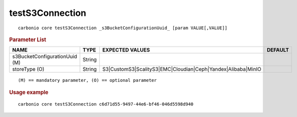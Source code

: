 .. SPDX-FileCopyrightText: 2022 Zextras <https://www.zextras.com/>
..
.. SPDX-License-Identifier: CC-BY-NC-SA-4.0

.. _carbonio_core_testS3Connection:

********************************
testS3Connection
********************************

::

   carbonio core testS3Connection _s3BucketConfigurationUuid_ [param VALUE[,VALUE]]


.. rubric:: Parameter List

.. list-table::
   :widths: 35 15 35 15
   :header-rows: 1

   * - NAME
     - TYPE
     - EXPECTED VALUES
     - DEFAULT
   * - s3BucketConfigurationUuid (M)
     - String
     - 
     - 
   * - storeType (O)
     - String
     - S3\|CustomS3\|ScalityS3\|EMC\|Cloudian\|Ceph\|Yandex\|Alibaba\|MinIO
     - 

::

   (M) == mandatory parameter, (O) == optional parameter



.. rubric:: Usage example


::

   carbonio core testS3Connection c6d71d55-9497-44e6-bf46-046d5598d940



